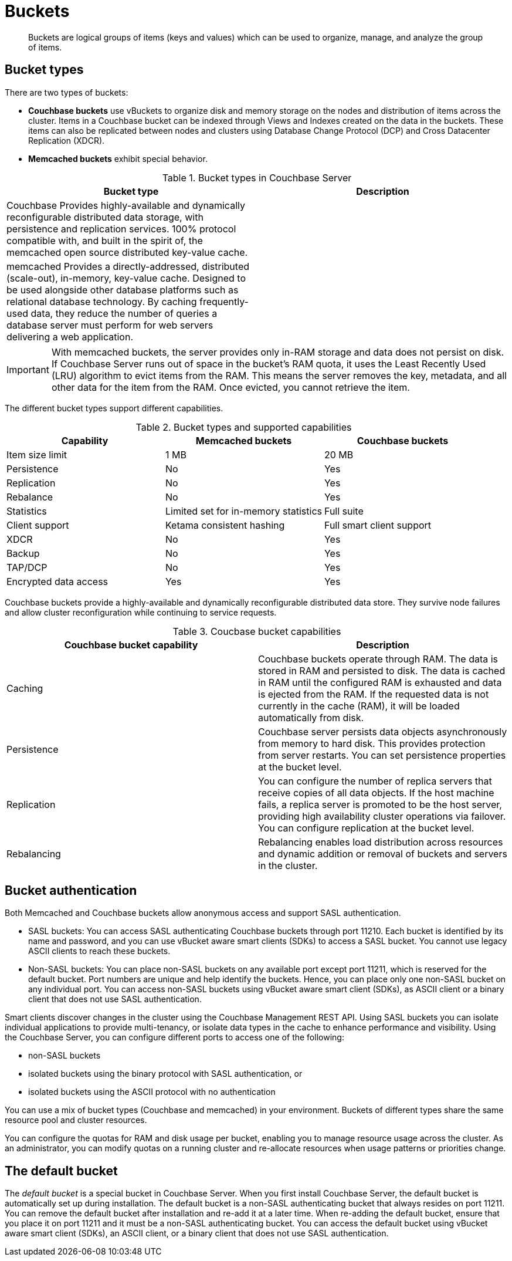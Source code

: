 [#concept_qqk_4r2_xs]
= Buckets

[abstract]
Buckets are logical groups of items (keys and values) which can be used to organize, manage, and analyze the group of items.

== Bucket types

There are two types of buckets:

* *Couchbase buckets* use vBuckets to organize disk and memory storage on the nodes and distribution of items across the cluster.
Items in a Couchbase bucket can be indexed through Views and Indexes created on the data in the buckets.
These items can also be replicated between nodes and clusters using Database Change Protocol (DCP) and Cross Datacenter Replication (XDCR).
* *Memcached buckets* exhibit special behavior.

.Bucket types in Couchbase Server
[#table_v42_tfg_xs]
|===
| Bucket type | Description

| Couchbase
 Provides highly-available and dynamically reconfigurable distributed data storage, with persistence and replication services.
 100% protocol compatible with, and built in the spirit of, the memcached open source distributed key-value cache.
| 

| memcached
 Provides a directly-addressed, distributed (scale-out), in-memory, key-value cache.
 Designed to be used alongside other database platforms such as relational database technology.
 By caching frequently-used data, they reduce the number of queries a database server must perform for web servers delivering a web application.
| 
|===

IMPORTANT: With memcached buckets, the server provides only in-RAM storage and data does not persist on disk.
If Couchbase Server runs out of space in the bucket’s RAM quota, it uses the Least Recently Used (LRU) algorithm to evict items from the RAM.
This means the server removes the key, metadata, and all other data for the item from the RAM.
Once evicted, you cannot retrieve the item.

The different bucket types support different capabilities.

.Bucket types and supported capabilities
[#table_whf_lhl_xs]
|===
| Capability | Memcached buckets | Couchbase buckets

| Item size limit
| 1 MB
| 20 MB

| Persistence
| No
| Yes

| Replication
| No
| Yes

| Rebalance
| No
| Yes

| Statistics
| Limited set for in-memory statistics
| Full suite

| Client support
| Ketama consistent hashing
| Full smart client support

| XDCR
| No
| Yes

| Backup
| No
| Yes

| TAP/DCP
| No
| Yes

| Encrypted data access
| Yes
| Yes
|===

Couchbase buckets provide a highly-available and dynamically reconfigurable distributed data store.
They survive node failures and allow cluster reconfiguration while continuing to service requests.

.Coucbase bucket capabilities
[#table_dcd_m3l_xs]
|===
| Couchbase bucket capability | Description

| Caching
| Couchbase buckets operate through RAM.
The data is stored in RAM and persisted to disk.
The data is cached in RAM until the configured RAM is exhausted and data is ejected from the RAM.
If the requested data is not currently in the cache (RAM), it will be loaded automatically from disk.

| Persistence
| Couchbase server persists data objects asynchronously from memory to hard disk.
This provides protection from server restarts.
You can set persistence properties at the bucket level.

| Replication
| You can configure the number of replica servers that receive copies of all data objects.
If the host machine fails, a replica server is promoted to be the host server, providing high availability cluster operations via failover.
You can configure replication at the bucket level.

| Rebalancing
| Rebalancing enables load distribution across resources and dynamic addition or removal of buckets and servers in the cluster.
|===

== Bucket authentication

Both Memcached and Couchbase buckets allow anonymous access and support SASL authentication.

* SASL buckets: You can access SASL authenticating Couchbase buckets through port 11210.
Each bucket is identified by its name and password, and you can use vBucket aware smart clients (SDKs) to access a SASL bucket.
You cannot use legacy ASCII clients to reach these buckets.
* Non-SASL buckets: You can place non-SASL buckets on any available port except port 11211, which is reserved for the default bucket.
Port numbers are unique and help identify the buckets.
Hence, you can place only one non-SASL bucket on any individual port.
You can access non-SASL buckets using vBucket aware smart client (SDKs), as ASCII client or a binary client that does not use SASL authentication.

Smart clients discover changes in the cluster using the Couchbase Management REST API.
Using SASL buckets you can isolate individual applications to provide multi-tenancy, or isolate data types in the cache to enhance performance and visibility.
Using the Couchbase Server, you can configure different ports to access one of the following:

* non-SASL buckets
* isolated buckets using the binary protocol with SASL authentication, or
* isolated buckets using the ASCII protocol with no authentication

You can use a mix of bucket types (Couchbase and memcached) in your environment.
Buckets of different types share the same resource pool and cluster resources.

You can configure the quotas for RAM and disk usage per bucket, enabling you to manage resource usage across the cluster.
As an administrator, you can modify quotas on a running cluster and re-allocate resources when usage patterns or priorities change.

== The default bucket

The _default bucket_ is a special bucket in Couchbase Server.
When you first install Couchbase Server, the default bucket is automatically set up during installation.
The default bucket is a non-SASL authenticating bucket that always resides on port 11211.
You can remove the default bucket after installation and re-add it at a later time.
When re-adding the default bucket, ensure that you place it on port 11211 and it must be a non-SASL authenticating bucket.
You can access the default bucket using vBucket aware smart client (SDKs), an ASCII client, or a binary client that does not use SASL authentication.
